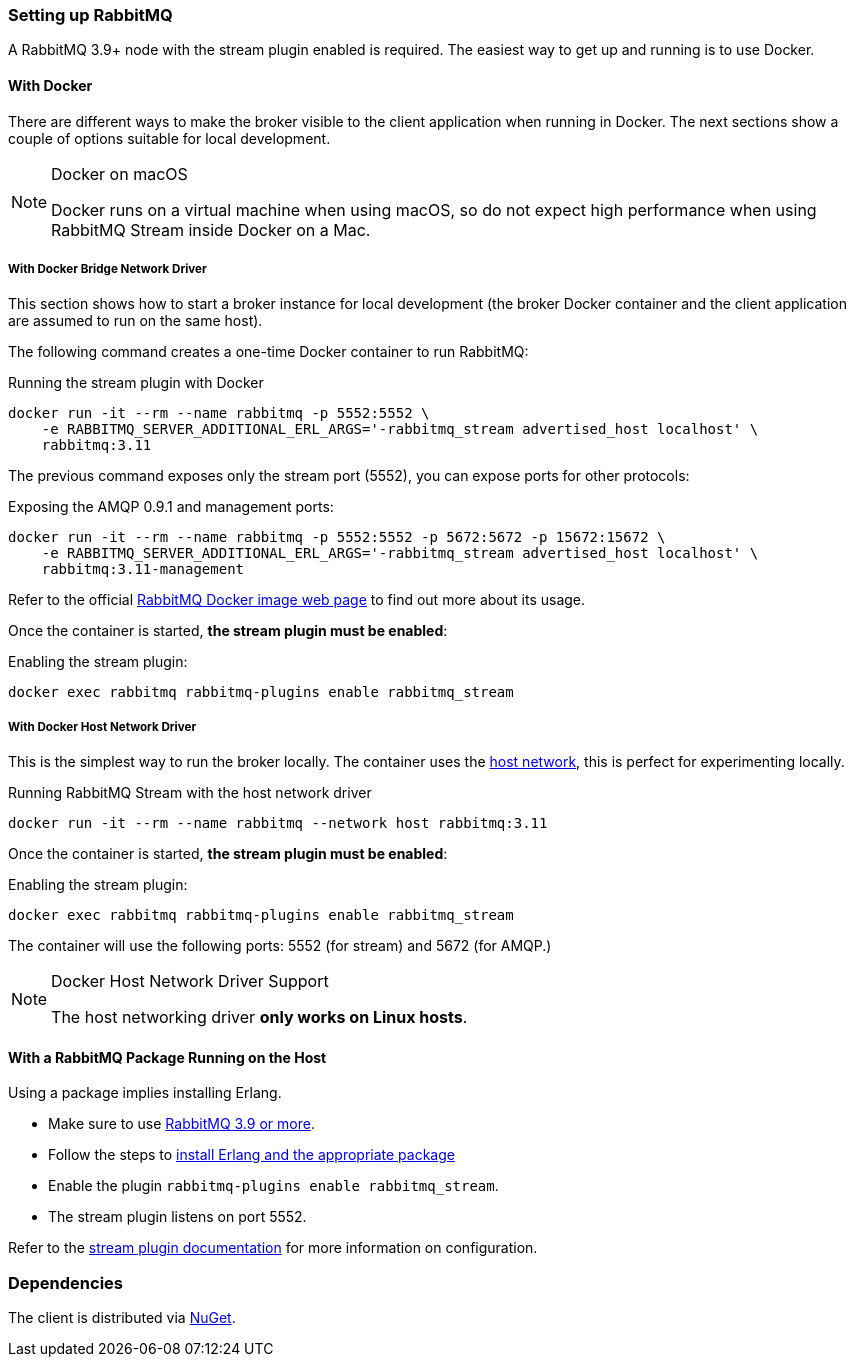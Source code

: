 === Setting up RabbitMQ

A RabbitMQ 3.9+ node with the stream plugin enabled is required. The easiest way
to get up and running is to use Docker.

==== With Docker

There are different ways to make the broker visible to the client application when running
in Docker. The next sections show a couple of options suitable for local development.

[NOTE]
.Docker on macOS
====
Docker runs on a virtual machine when using macOS, so do not expect high performance
when using RabbitMQ Stream inside Docker on a Mac.
====

===== With Docker Bridge Network Driver

This section shows how to start a broker instance for local development
(the broker Docker container and the client application are assumed to run on the
same host).

The following command creates a one-time Docker container to run RabbitMQ:

.Running the stream plugin with Docker
----
docker run -it --rm --name rabbitmq -p 5552:5552 \
    -e RABBITMQ_SERVER_ADDITIONAL_ERL_ARGS='-rabbitmq_stream advertised_host localhost' \
    rabbitmq:3.11
----

The previous command exposes only the stream port (5552), you can expose
ports for other protocols:

.Exposing the AMQP 0.9.1 and management ports:
----
docker run -it --rm --name rabbitmq -p 5552:5552 -p 5672:5672 -p 15672:15672 \
    -e RABBITMQ_SERVER_ADDITIONAL_ERL_ARGS='-rabbitmq_stream advertised_host localhost' \
    rabbitmq:3.11-management
----

Refer to the official https://hub.docker.com/_/rabbitmq[RabbitMQ Docker image web page]
to find out more about its usage.

Once the container is started, **the stream plugin must be enabled**:

.Enabling the stream plugin:
----
docker exec rabbitmq rabbitmq-plugins enable rabbitmq_stream
----

===== With Docker Host Network Driver

This is the simplest way to run the broker locally.
The container uses the https://docs.docker.com/network/host/[host network],
this is perfect for experimenting locally.

.Running RabbitMQ Stream with the host network driver
----
docker run -it --rm --name rabbitmq --network host rabbitmq:3.11
----

Once the container is started, **the stream plugin must be enabled**:

.Enabling the stream plugin:
----
docker exec rabbitmq rabbitmq-plugins enable rabbitmq_stream
----

The container will use the following ports: 5552 (for stream) and 5672 (for AMQP.)

[NOTE]
.Docker Host Network Driver Support
====
The host networking driver *only works on Linux hosts*.
====

==== With a RabbitMQ Package Running on the Host

Using a package implies installing Erlang.

* Make sure to use https://github.com/rabbitmq/rabbitmq-server/releases[RabbitMQ 3.9 or more].
* Follow the steps to
https://rabbitmq.com/download.html[install Erlang and the appropriate package]
* Enable the plugin `rabbitmq-plugins enable rabbitmq_stream`.
* The stream plugin listens on port 5552.

Refer to the https://rabbitmq.com/stream.html[stream plugin documentation] for more information on configuration.

=== Dependencies

The client is distributed via https://www.nuget.org/packages/RabbitMQ.Stream.Client/[NuGet].


